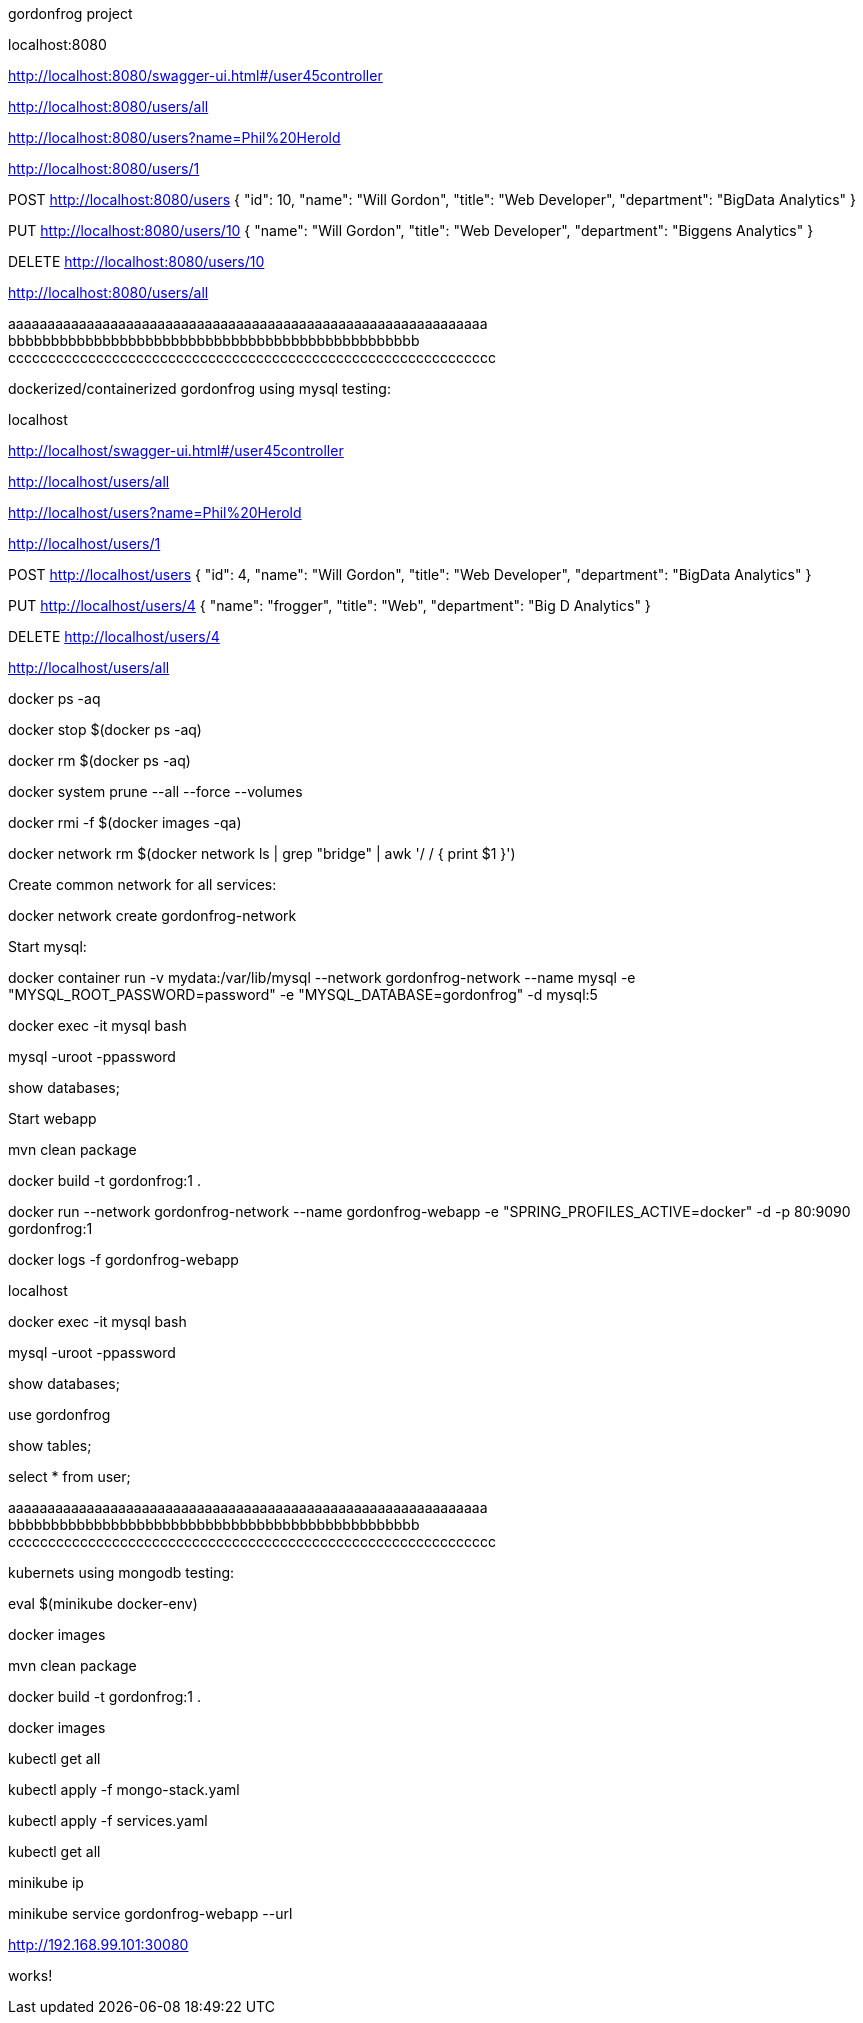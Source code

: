 gordonfrog project


localhost:8080

http://localhost:8080/swagger-ui.html#/user45controller

http://localhost:8080/users/all

http://localhost:8080/users?name=Phil%20Herold

http://localhost:8080/users/1

POST http://localhost:8080/users
{
    "id": 10,
    "name": "Will Gordon",
	"title": "Web Developer",
	"department": "BigData Analytics"
}

PUT http://localhost:8080/users/10
{
    "name": "Will Gordon",
	"title": "Web Developer",
	"department": "Biggens Analytics"
}

DELETE http://localhost:8080/users/10

http://localhost:8080/users/all


aaaaaaaaaaaaaaaaaaaaaaaaaaaaaaaaaaaaaaaaaaaaaaaaaaaaaaaaaaaaa
      bbbbbbbbbbbbbbbbbbbbbbbbbbbbbbbbbbbbbbbbbbbbbbbb
ccccccccccccccccccccccccccccccccccccccccccccccccccccccccccccc

dockerized/containerized gordonfrog using mysql testing:

localhost

http://localhost/swagger-ui.html#/user45controller

http://localhost/users/all

http://localhost/users?name=Phil%20Herold

http://localhost/users/1

POST http://localhost/users
{
    "id": 4,
    "name": "Will Gordon",
	"title": "Web Developer",
	"department": "BigData Analytics"
}

PUT http://localhost/users/4
{
    "name": "frogger",
	"title": "Web",
	"department": "Big D Analytics"
}

DELETE http://localhost/users/4

http://localhost/users/all

docker ps -aq

docker stop $(docker ps -aq)

docker rm $(docker ps -aq)

docker system prune --all --force --volumes

docker rmi -f $(docker images -qa)

docker network rm $(docker network ls | grep "bridge" | awk '/ / { print $1 }')

Create common network for all services: 

docker network create gordonfrog-network

Start mysql:

docker container run -v mydata:/var/lib/mysql --network gordonfrog-network --name mysql -e "MYSQL_ROOT_PASSWORD=password" -e "MYSQL_DATABASE=gordonfrog" -d mysql:5

docker exec -it mysql bash

mysql -uroot -ppassword

show databases;

Start webapp

mvn clean package

docker build -t gordonfrog:1 .

docker run --network gordonfrog-network --name gordonfrog-webapp -e "SPRING_PROFILES_ACTIVE=docker" -d -p 80:9090 gordonfrog:1         

docker logs -f gordonfrog-webapp

localhost

docker exec -it mysql bash

mysql -uroot -ppassword

show databases;

use gordonfrog

show tables;

select * from user;


aaaaaaaaaaaaaaaaaaaaaaaaaaaaaaaaaaaaaaaaaaaaaaaaaaaaaaaaaaaaa
      bbbbbbbbbbbbbbbbbbbbbbbbbbbbbbbbbbbbbbbbbbbbbbbb
ccccccccccccccccccccccccccccccccccccccccccccccccccccccccccccc


kubernets using mongodb testing:

eval $(minikube docker-env)

docker images

mvn clean package

docker build -t gordonfrog:1 .

docker images

kubectl get all

kubectl apply -f mongo-stack.yaml

kubectl apply -f services.yaml

kubectl get all

minikube ip

minikube service gordonfrog-webapp --url

http://192.168.99.101:30080

works!
